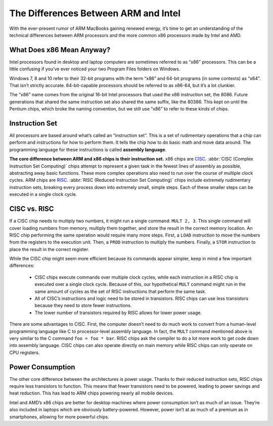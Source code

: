 The Differences Between ARM and Intel
=====================================

.. image:: images/x86-vs-arm-hero.jpg

With the ever-present rumor of ARM MacBooks gaining renewed energy, it’s time to get an understanding of the technical differences between ARM processors and the more common x86 processors made by Intel and AMD.

What Does x86 Mean Anyway?
--------------------------

Intel processors found in desktop and laptop computers are sometimes referred to as “x86” processors. This can be a little confusing if you’ve ever noticed your two Program Files folders on Windows.

.. image:: images/windows_explorer_file.png

Windows 7, 8 and 10 refer to their 32-bit programs with the term “x86” and 64-bit programs (in some contexts) as “x64”. That isn’t strictly accurate. 64-bit-capable processors should be referred to as x86-64, but it’s a lot clunkier.

The “x86” name comes from the original 16-bit Intel processors that used the x86 instruction set, the 8086. Future generations that shared the same instruction set also shared the same suffix, like the 80386. This kept on until the Pentium chips, which broke the naming convention, but we still use “x86” to refer to these kinds of chips.

Instruction Set
---------------

All processors are based around what’s called an “instruction set”. This is a set of rudimentary operations that a chip can perform and instructions for how to perform them. It tells the chip how to do basic math and move data around. The programming language for these instructions is called **assembly language**.

**The core difference between ARM and x86 chips is their instruction set.** x86 chips are `CISC`_. :abbr:`CISC (Complex Instruction Set Computing)` chips attempt to represent a given task in the fewest lines of assembly as possible, abstracting away basic functions. These more complex operations also need to run over the course of multiple clock cycles. ARM chips are `RISC`_. :abbr:`RISC (Reduced Instruction Set Computing)` chips include extremely rudimentary instruction sets, breaking every process down into extremely small, simple steps. Each of these smaller steps can be executed in a single clock cycle.


.. _`CISC`: https://en.wikipedia.org/wiki/Complex_instruction_set_computer
.. _`RISC`: https://en.wikipedia.org/wiki/Reduced_instruction_set_computer


CISC vs. RISC
-------------

If a CISC chip needs to multiply two numbers, it might run a single command: ``MULT 2, 3``. This single command will cover loading numbers from memory, multiply them together, and store the result in the correct memory location. An RISC chip performing the same operation would require many more steps. First, a ``LOAD`` instruction to move the numbers from the registers to the execution unit. Then, a ``PROD`` instruction to multiply the numbers. Finally, a ``STOR`` instruction to place the result in the correct register.

While the CISC chip might seem more efficient because its commands appear simpler, keep in mind a few important differences:
   
   * CISC chips execute commands over multiple clock cycles, while each instruction in a RISC chip is executed over a single clock cycle. Because of this, our hypothetical ``MULT`` command might run in the same amount of cycles as the set of RISC instructions that perform the same task.
   * All of CISC’s instructions and logic need to be stored in transistors. RISC chips can use less transistors because they need to store fewer instructions.
   *  The lower number of transistors required by RISC allows for lower power usage.
      
There are some advantages to CISC. First, the computer doesn’t need to do much work to convert from a human-level programming language like C to processor-level assembly language. In fact, the ``MULT`` command mentioned above is very similar to the C command ``foo = foo * bar``. RISC chips ask the compiler to do a lot more work to get code down into assembly language. CISC chips can also operate directly on main memory while RISC chips can only operate on CPU registers.

Power Consumption
-----------------

The other core difference between the architectures is power usage. Thanks to their reduced instruction sets, RISC chips require less transistors to function. This means that fewer transistors need to be powered, leading to power savings and heat reduction. This has lead to ARM chips powering nearly all mobile devices.

Intel and AMD’s x86 chips are better for desktop machines where power consumption isn’t as much of an issue. They’re also included in laptops which are obviously battery-powered. However, power isn’t at as much of a premium as in smartphones, allowing for more powerful chips.